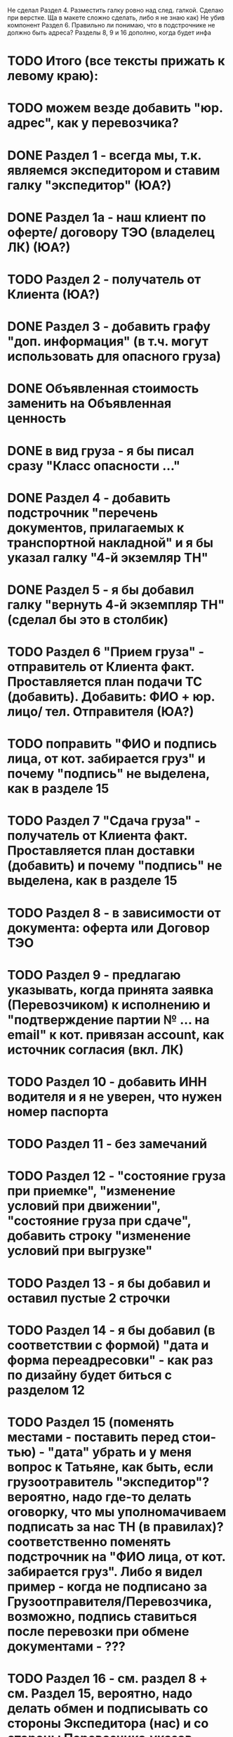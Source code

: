 Не сделал
Раздел 4. Разместить галку ровно над след. галкой. Сделаю при верстке. Ща в макете сложно сделать, либо я не знаю как) Не убив компонент
Раздел 6. Правильно ли  понимаю, что в подстрочнике не должно быть адреса? 
Разделы 8, 9 и 16 дополню, когда будет инфа




* TODO Итого (все тексты прижать к левому краю):
* TODO можем везде добавить "юр. адрес", как у перевозчика?
* DONE Раздел 1 - всегда мы, т.к. являемся экспедитором и ставим галку "экспедитор" (ЮА?)
* DONE Раздел 1а - наш клиент по оферте/ договору ТЭО (владелец ЛК) (ЮА?)
* TODO Раздел 2 - получатель от Клиента (ЮА?)
* DONE Раздел 3 - добавить графу "доп. информация" (в т.ч. могут использовать для опасного груза)
* DONE Объявленная стоимость заменить на Объявленная ценность
* DONE в вид груза - я бы писал сразу "Класс опасности ..."
* DONE Раздел 4 - добавить подстрочник "перечень документов, прилагаемых к транспортной накладной" и я бы указал галку "4-й экземляр ТН"
* DONE Раздел 5 - я бы добавил галку "вернуть 4-й экземпляр ТН" (сделал бы это в столбик)
* TODO Раздел 6 "Прием груза" - отправитель от Клиента факт. Проставляется план подачи ТС (добавить). Добавить: ФИО + юр. лицо/ тел. Отправителя (ЮА?)
* TODO поправить "ФИО и подпись лица, от кот. забирается груз" и почему "подпись" не выделена, как в разделе 15
* TODO Раздел 7 "Сдача груза" - получатель от Клиента факт. Проставляется план доставки (добавить) и почему "подпись" не выделена, как в разделе 15
* TODO Раздел 8 - в зависимости от документа: оферта или Договор ТЭО
* TODO Раздел 9 - предлагаю указывать, когда принята заявка (Перевозчиком) к исполнению и "подтверждение партии № ... на email" к кот. привязан account, как источник согласия (вкл. ЛК)
* TODO Раздел 10 - добавить ИНН водителя и я не уверен, что нужен номер паспорта
* TODO Раздел 11 - без замечаний
* TODO Раздел 12 - "состояние груза при приемке", "изменение условий при движении", "состояние груза при сдаче", добавить строку "изменение условий при выгрузке"
* TODO Раздел 13 - я бы добавил и оставил пустые 2 строчки
* TODO Раздел 14 - я бы добавил (в соответствии с формой) "дата и форма переадресовки" - как раз по дизайну будет биться с разделом 12
* TODO Раздел 15 (поменять местами - поставить перед стои-тью) - "дата" убрать и у меня вопрос к Татьяне, как быть, если грузоотравитель "экспедитор"? вероятно, надо где-то делать оговорку, что мы уполномачиваем подписать за нас ТН (в правилах)? соответственно поменять подстрочник на "ФИО лица, от кот. забирается груз". Либо я видел пример - когда не подписано за Грузоотправителя/Перевозчика, возможно, подпись ставиться после перевозки при обмене документами - ???
* TODO Раздел 16 - см. раздел 8 + см. Раздел 15, вероятно, надо делать обмен и подписывать со стороны Экспедитора (нас) и со стороны Перевозчика,указав полные реквизиты - нам подготовить доверенности на рук. отдела логистики
* TODO Раздел 17 - добавить "штраф", разделив каждую строчку, а "дату" и "подпись" указать в каждой (покажу устно).
* TODO Раздел 16 можно не заполнять (есть ссылка "по необходимости" - т.е. отставить, как у нас есть с ссылкой на соглашения)
* TODO А раздел 15 - оставить с подписью Грузоотправителя/ Водителя (чтобы соблюсти форму)


Путь перевозчика
Убираем циклы аукциона
Добавлем кнопку завершения цикла
За час до окончания аукциона подсвечиваем его
Убрать лимит цены ставки для перевозчика
Добавить статус Подтвердил Не подтвердил для перевозчика
Добавить статусы страховой: Не верифицирован водитель, Не верифицирован перевозчик, Верифицирован водитель и перевозчик.
Причина отказа страховой
Ставка в LMS может быть любой. Даже больше максимальной
Лучшая ставка от перевозчика на момент ставки. Какая? Лучшая подтвержденная? Лучшая подтвержденная и верифицированная? + ставка клиента.
Выигрывает цена, которую мы получили раньше по времени (+ проверки на верификацию)
Вырубить механизм конкуренции перевозчиков
Вывести ставки перевозчиков в карточку (НДС)
При выборе перевозчика подгрузить телефон (для контактов) и email (выпадающий список имейлов, когда добавим разные имейлы в профиль перевозчика)


Перевозчиков перевести на ИНН
Разделить роли и спрашивать куда хочет войти при входе
Скинуть экран профиля перевозчику Орхану


